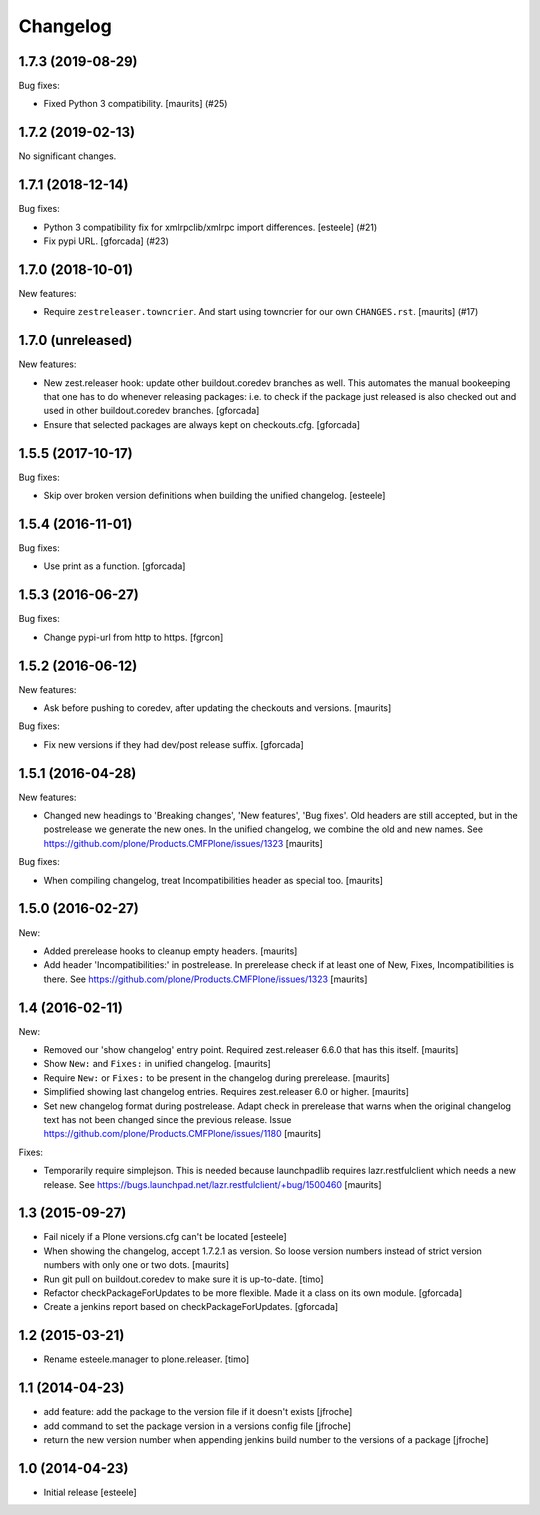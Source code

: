 Changelog
=========

.. You should *NOT* be adding new change log entries to this file.
   You should create a file in the news directory instead.
   For helpful instructions, please see:
   https://github.com/plone/plone.releaser/blob/master/ADD-A-NEWS-ITEM.rst

.. towncrier release notes start

1.7.3 (2019-08-29)
------------------

Bug fixes:


- Fixed Python 3 compatibility.  [maurits] (#25)


1.7.2 (2019-02-13)
------------------

No significant changes.


1.7.1 (2018-12-14)
------------------

Bug fixes:


- Python 3 compatibility fix for xmlrpclib/xmlrpc import differences. [esteele]
  (#21)
- Fix pypi URL. [gforcada] (#23)


1.7.0 (2018-10-01)
------------------

New features:


- Require ``zestreleaser.towncrier``. And start using towncrier for our own
  ``CHANGES.rst``. [maurits] (#17)


1.7.0 (unreleased)
------------------

New features:

- New zest.releaser hook: update other buildout.coredev branches as well.
  This automates the manual bookeeping that one has to do whenever releasing packages:
  i.e. to check if the package just released is also checked out and used in other buildout.coredev branches.
  [gforcada]

- Ensure that selected packages are always kept on checkouts.cfg.
  [gforcada]


1.5.5 (2017-10-17)
------------------

Bug fixes:

- Skip over broken version definitions when building the unified changelog.
  [esteele]


1.5.4 (2016-11-01)
------------------

Bug fixes:

- Use print as a function.
  [gforcada]

1.5.3 (2016-06-27)
------------------

Bug fixes:

- Change  pypi-url from http to https.
  [fgrcon]


1.5.2 (2016-06-12)
------------------

New features:

- Ask before pushing to coredev, after updating the checkouts and versions.  [maurits]

Bug fixes:

- Fix new versions if they had dev/post release suffix.
  [gforcada]


1.5.1 (2016-04-28)
------------------

New features:

- Changed new headings to 'Breaking changes', 'New features', 'Bug
  fixes'.  Old headers are still accepted, but in the postrelease we
  generate the new ones.  In the unified changelog, we combine the old
  and new names.
  See https://github.com/plone/Products.CMFPlone/issues/1323
  [maurits]

Bug fixes:

- When compiling changelog, treat Incompatibilities header as special
  too.  [maurits]


1.5.0 (2016-02-27)
------------------

New:

- Added prerelease hooks to cleanup empty headers.  [maurits]

- Add header 'Incompatibilities:' in postrelease.  In prerelease check
  if at least one of New, Fixes, Incompatibilities is there.
  See https://github.com/plone/Products.CMFPlone/issues/1323  [maurits]


1.4 (2016-02-11)
----------------

New:

- Removed our 'show changelog' entry point.  Required zest.releaser
  6.6.0 that has this itself.  [maurits]

- Show ``New:`` and ``Fixes:`` in unified changelog.  [maurits]

- Require ``New:`` or ``Fixes:`` to be present in the changelog during
  prerelease.
  [maurits]

- Simplified showing last changelog entries.  Requires zest.releaser
  6.0 or higher.
  [maurits]

- Set new changelog format during postrelease.  Adapt check in
  prerelease that warns when the original changelog text has not been
  changed since the previous release.
  Issue https://github.com/plone/Products.CMFPlone/issues/1180
  [maurits]

Fixes:

- Temporarily require simplejson. This is needed because launchpadlib
  requires lazr.restfulclient which needs a new release.  See
  https://bugs.launchpad.net/lazr.restfulclient/+bug/1500460  [maurits]


1.3 (2015-09-27)
----------------

- Fail nicely if a Plone versions.cfg can't be located
  [esteele]

- When showing the changelog, accept 1.7.2.1 as version.  So loose
  version numbers instead of strict version numbers with only one or
  two dots.
  [maurits]

- Run git pull on buildout.coredev to make sure it is up-to-date.
  [timo]

- Refactor checkPackageForUpdates to be more flexible. Made it a class
  on its own module.
  [gforcada]

- Create a jenkins report based on checkPackageForUpdates.
  [gforcada]


1.2 (2015-03-21)
----------------

- Rename esteele.manager to plone.releaser.
  [timo]


1.1 (2014-04-23)
----------------

- add feature: add the package to the version file if it doesn't exists
  [jfroche]

- add command to set the package version in a versions config file
  [jfroche]

- return the new version number when appending jenkins build number to the versions of a package
  [jfroche]


1.0 (2014-04-23)
----------------

- Initial release
  [esteele]
